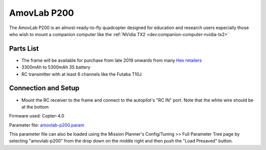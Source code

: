 .. _reference-frames-amovlab-p200:

============
AmovLab P200
============

.. image:: ../images/reference-frames-amovlab-p200.jpg

The AmovLab P200 is an almost-ready-to-fly quadcopter designed for education and research users especially those who wish to mount a companion computer like the :ref:`NVidia TX2 <dev:companion-computer-nvidia-tx2>`

Parts List
----------

- The frame will be available for purchase from late 2019 onwards from many `Hex retailers <http://www.proficnc.com/stores>`__
- 3300mAh to 5300mAh 3S battery
- RC transmitter with at least 6 channels like the Futaba T10J

Connection and Setup
--------------------

- Mount the RC receiver to the frame and connect to the autopilot's "RC IN" port.  Note that the white wire should be at the bottom

Firmware used: Copter-4.0

Parameter file: `amovlab-p200.param <https://github.com/ArduPilot/ardupilot/blob/master/Tools/Frame_params/amovlab-p200.param>`__

This parameter file can also be loaded using the Mission Planner's Config/Tuning >> Full Parameter Tree page by selecting "amovlab-p200" from the drop down on the middle right and then push the "Load Presaved" button.
